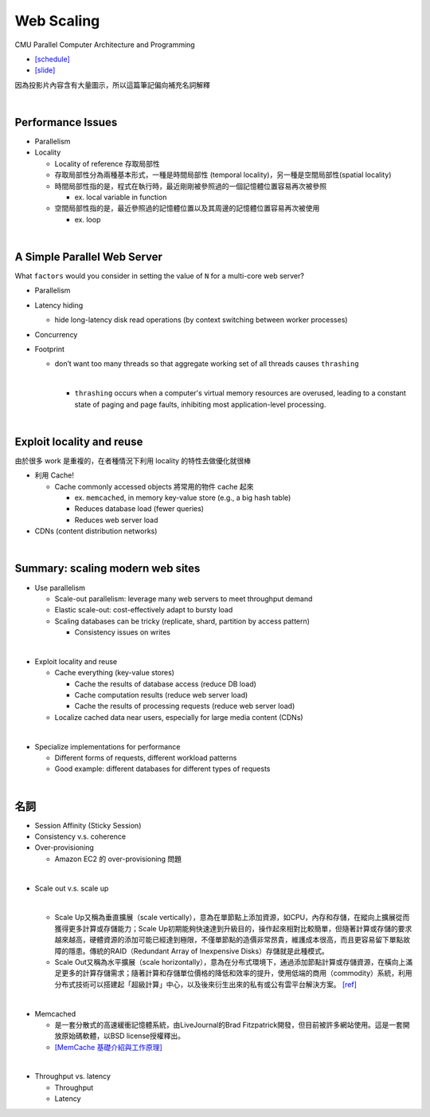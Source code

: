 Web Scaling
==============

CMU Parallel Computer Architecture and Programming

- `[schedule] <http://www.cs.cmu.edu/afs/cs.cmu.edu/academic/class/15418-f19/www/schedule.html>`_
- `[slide] <http://www.cs.cmu.edu/afs/cs.cmu.edu/academic/class/15418-f19/www/lectures/16_webscaling.pdf>`_


因為投影片內容含有大量圖示，所以這篇筆記偏向補充名詞解釋

|


Performance Issues
--------------------

- Parallelism
- Locality 
  
  - Locality of reference 存取局部性
  - 存取局部性分為兩種基本形式，一種是時間局部性 (temporal locality)，另一種是空間局部性(spatial locality)
  - 時間局部性指的是，程式在執行時，最近剛剛被參照過的一個記憶體位置容易再次被參照

    - ex. local variable in function

  - 空間局部性指的是，最近參照過的記憶體位置以及其周邊的記憶體位置容易再次被使用

    - ex. loop

|

A Simple Parallel Web Server
------------------------------

What ``factors`` would you consider in setting
the value of ``N`` for a multi-core web server?


- Parallelism

- Latency hiding

  - hide long-latency disk read operations (by context switching between worker processes) 

- Concurrency

- Footprint

  - don’t want too many threads so that aggregate working set of all threads causes ``thrashing``
    
    |
    - ``thrashing`` occurs when a computer's virtual memory resources are overused, leading to a constant state of paging and page faults, inhibiting most application-level processing.

|

Exploit locality and reuse 
----------------------------

由於很多 work 是重複的，在者種情況下利用 locality 的特性去做優化就很棒


- 利用 Cache!

  - Cache commonly accessed objects 將常用的物件 cache 起來

    - ex. ``memcached``, in memory key-value store (e.g., a big hash table) 
    - Reduces database load (fewer queries)
    - Reduces web server load

- CDNs (content distribution networks)


|

Summary: scaling modern web sites
------------------------------------

- Use parallelism

  - Scale-out parallelism: leverage many web servers to meet throughput demand 
  - Elastic scale-out: cost-effectively adapt to bursty load 
  - Scaling databases can be tricky (replicate, shard, partition by access pattern) 
    
    - Consistency issues on writes

|
- Exploit locality and reuse 

  - Cache everything (key-value stores) 
  
    - Cache the results of database access (reduce DB load)
    - Cache computation results (reduce web server load)
    - Cache the results of processing requests (reduce web server load) 

  - Localize cached data near users, especially for large media content (CDNs) 

|
- Specialize implementations for performance

  - Different forms of requests, different workload patterns
  - Good example: different databases for different types of requests




|

名詞
---------

- Session Affinity (Sticky Session)

- Consistency v.s. coherence

- Over-provisioning

  - Amazon EC2 的 over-provisioning 問題
|

- Scale out v.s. scale up 

  |
  - Scale Up又稱為垂直擴展（scale vertically），意為在單節點上添加資源，如CPU，內存和存儲，在縱向上擴展從而獲得更多計算或存儲能力；Scale Up初期能夠快速達到升級目的，操作起來相對比較簡單，但隨著計算或存儲的要求越來越高，硬體資源的添加可能已經達到極限，不僅單節點的造價非常昂貴，維護成本很高，而且更容易留下單點故障的隱患。傳統的RAID（Redundant Array of Inexpensive Disks）存儲就是此種模式。

  - Scale Out又稱為水平擴展（scale horizontally），意為在分布式環境下，通過添加節點計算或存儲資源，在橫向上滿足更多的計算存儲需求；隨著計算和存儲單位價格的降低和效率的提升，使用低端的商用（commodity）系統，利用分布式技術可以搭建起「超級計算」中心，以及後來衍生出來的私有或公有雲平台解決方案。 `[ref] <https://kknews.cc/zh-tw/tech/8q52k6e.html>`_


|

- Memcached

  - 是一套分散式的高速緩衝記憶體系統，由LiveJournal的Brad Fitzpatrick開發，但目前被許多網站使用。這是一套開放原始碼軟體，以BSD license授權釋出。
  - `[MemCache 基礎介紹與工作原理] <https://segmentfault.com/a/1190000012950110>`_

|

- Throughput vs. latency

  - Throughput
  
  - Latency
